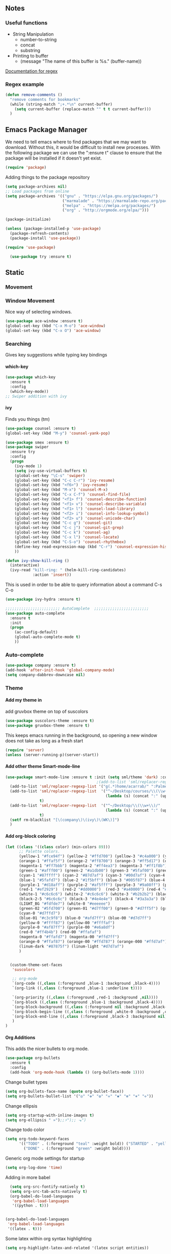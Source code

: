 #+STARTUP: indent
#+OPTIONS: H:5 num:nil tags:nil timestamps:t
** Notes
*** Useful functions
- String Manipulation
  - number-to-string
  - concat
  - substring
- Printing to buffer
  - (message "The name of this buffer is %s." (buffer-name))

[[https://www.gnu.org/software/emacs/manual/html_node/elisp/Regexp-Special.html#Regexp-Special][Documentation for regex]]

*** Regex example
#+BEGIN_SRC emacs-lisp
  (defun remove-comments ()
    "remove comments for bookmarks"
    (while (string-match ";+.*\n" current-buffer)
      (setq current-buffer (replace-match "" t t current-buffer)))
    )
#+END_SRC

** Emacs Package Manager
We need to tell emacs where to find packages that we may want to
download. Without this, it would be difficult to install new
processes. With the following package we can use the ":ensure t"
clause to ensure that the package will be installed if it doesn't yet
exist.

#+BEGIN_SRC emacs-lisp
  (require 'package)
#+END_SRC

Adding things to the package repository

#+BEGIN_SRC emacs-lisp
  (setq package-archives nil)
  ;; Load packages from online
  (setq package-archives '(("gnu" . "https://elpa.gnu.org/packages/")
                           ("marmalade" . "https://marmalade-repo.org/packages/")
                           ("melpa" . "https://melpa.org/packages/")
                           ("org" . "http://orgmode.org/elpa/")))

  (package-initialize)

  (unless (package-installed-p 'use-package)
    (package-refresh-contents)
    (package-install 'use-package))

  (require 'use-package)

    (use-package try :ensure t)
#+END_SRC
** Static
*** Movement
*** Window Movement
Nice way of selecting windows.
#+BEGIN_SRC emacs-lisp
  (use-package ace-window :ensure t)
  (global-set-key (kbd "C-x M-o") 'ace-window)
  (global-set-key (kbd "C-x O") 'ace-window)
#+END_SRC
*** Searching
Gives key suggestions while typing key bindings
**** which-key
#+BEGIN_SRC emacs-lisp
  (use-package which-key
    :ensure t
    :config
    (which-key-mode))
  ;; Swiper addition with ivy
#+END_SRC
**** ivy
Finds you things (tm)
#+BEGIN_SRC emacs-lisp
  (use-package counsel :ensure t)
  (global-set-key (kbd "M-y") 'counsel-yank-pop)
#+END_SRC
#+BEGIN_SRC emacs-lisp
  (use-package smex :ensure t)
  (use-package swiper
    :ensure try
    :config
    (progn
      (ivy-mode 1)
      (setq ivy-use-virtual-buffers t)
      (global-set-key "\C-s" 'swiper)
      (global-set-key (kbd "C-c C-r") 'ivy-resume)
      (global-set-key (kbd "<f6>") 'ivy-resume)
      (global-set-key (kbd "M-x") 'counsel-M-x)
      (global-set-key (kbd "C-x C-f") 'counsel-find-file)
      (global-set-key (kbd "<f1> f") 'counsel-describe-function)
      (global-set-key (kbd "<f1> v") 'counsel-describe-variable)
      (global-set-key (kbd "<f1> l") 'counsel-load-library)
      (global-set-key (kbd "<f2> i") 'counsel-info-lookup-symbol)
      (global-set-key (kbd "<f2> u") 'counsel-unicode-char)
      (global-set-key (kbd "C-c g") 'counsel-git)
      (global-set-key (kbd "C-c j") 'counsel-git-grep)
      (global-set-key (kbd "C-c k") 'counsel-ag)
      (global-set-key (kbd "C-x l") 'counsel-locate)
      (global-set-key (kbd "C-S-o") 'counsel-rhythmbox)
      (define-key read-expression-map (kbd "C-r") 'counsel-expression-history)
      ))
#+END_SRC

#+BEGIN_SRC emacs-lisp
(defun ivy-show-kill-ring ()
  (interactive)
  (ivy-read "kill-ring: " (helm-kill-ring-candidates)
            :action 'insert))
#+END_SRC
This is used in order to be able to query information about a command
C-s C-o
#+BEGIN_SRC emacs-lisp
(use-package ivy-hydra :ensure t)
#+END_SRC
#+BEGIN_SRC emacs-lisp
  ;;;;;;;;;;;;;;;;;;;;;;;; AutoComplete  ;;;;;;;;;;;;;;;;;;;;;;;;
  (use-package auto-complete
    :ensure t
    :init
    (progn
      (ac-config-default)
      (global-auto-complete-mode t)
      ))
#+END_SRC

*** Auto-complete
#+BEGIN_SRC emacs-lisp
(use-package company :ensure t)
(add-hook 'after-init-hook 'global-company-mode)
(setq company-dabbrev-downcase nil)
#+END_SRC
*** Theme
**** Add my theme in
add gruvbox theme on top of suscolors
#+BEGIN_SRC emacs-lisp
  (use-package suscolors-theme :ensure t)
  (use-package gruvbox-theme :ensure t)
#+END_SRC
This keeps emacs running in the background, so opening a new window
does not take as long as a fresh start
#+BEGIN_SRC emacs-lisp
    (require 'server)
    (unless (server-running-p)(server-start))
#+END_SRC
**** Add other theme Smart-mode-line
#+BEGIN_SRC emacs-lisp
  (use-package smart-mode-line :ensure t :init (setq sml/theme 'dark) :config (sml/setup)
                                          ;(add-to-list 'sml/replacer-regexp-list '("^~/Desktop/courses/" ":CRS:") t)
    (add-to-list 'sml/replacer-regexp-list '("g(.*)home/acarrab/" ":Palmetto:") t)
    (add-to-list 'sml/replacer-regexp-list  '("^~/Desktop/courses/\\(\\w+\\)/"
                                              (lambda (s) (concat ":" (upcase (match-string 1 s)) ":")))
                 t)
    (add-to-list 'sml/replacer-regexp-list  '("^~/Desktop/\\(\\w+\\)/"
                                              (lambda (s) (concat ":" (upcase (match-string 1 s)) ":")))
                 t)
    (setf rm-blacklist "[\(company\)\(ivy\)\(WK\)]")
    )
#+END_SRC
**** Add org-block coloring

#+BEGIN_SRC emacs-lisp
  (let ((class '((class color) (min-colors 89)))
        ;; Palette colors.
        (yellow-1 "#fce94f") (yellow-2 "#ffd700") (yellow-3 "#c4a000") (yellow-3-5 "#aaaa11") (yellow-4 "#875f00")
        (orange-1 "#ffaf5f") (orange-2 "#ff8700") (orange-3 "#ff5d17") (orange-4 "#d75f00") (orange-5 "#af5f00")
        (magenta-1 "#ff7bbb") (magenta-2 "#ff4ea3") (magenta-3 "#ff1f8b")
        (green-1 "#afff00") (green-2 "#a1db00") (green-3 "#5faf00") (green-4 "#008700") (green-5 "#005f00")
        (cyan-1 "#87ffff") (cyan-2 "#87d7af") (cyan-3 "#00d7af") (cyan-4 "#00ac8a") (cyan-5 "#5faf87") (cyan-6 "#005f5f") (cyan-7 "#236f73")
        (blue-1 "#5fafd7") (blue-2 "#1f5bff") (blue-3 "#005f87") (blue-4 "#005faf") (blue-5 "#0000af") (blue-6 "#00005f")
        (purple-1 "#d18aff") (purple-2 "#af5fff") (purple-3 "#9a08ff") (purple-4 "#6c0099")
        (red-1 "#ef2929")  (red-2 "#dd0000")  (red-3 "#a40000") (red-4 "#5f0000")
        (white-1 "#c6c6c6") (white-2 "#c6c6c6") (white-3 "#b2b2b2") (black-1 "#a8a8a8") (black-2 "#8a8a8a")
        (black-2-5 "#6c6c6c") (black-3 "#4e4e4e") (black-4 "#3a3a3a") (black-5 "#303030") (black-6 "#000000")
        (LIGHT_BG "#fdfde7") (white-0 "#eeeeee")
        (green-02 "#5fd700") (green-01 "#d7ff00") (green-0 "#d7ff5f") (green-00 "#d7ff87")
        (cyan-0 "#d7ffd7")
        (blue-01 "#c3c9f8") (blue-0 "#afd7ff") (blue-00 "#d7d7ff")
        (yellow-0 "#ffff87") (yellow-00 "#ffffaf")
        (purple-0 "#af87ff") (purple-00 "#e6a8df")
        (red-0 "#ff4b4b") (red-00 "#ffafaf")
        (magenta-0 "#ffafd7") (magenta-00 "#ffd7ff")
        (orange-0 "#ffaf87") (orange-00 "#ffd787") (orange-000 "#ffd7af")
        (linum-dark "#87875f") (linum-light "#d7d7af")
        )


    (custom-theme-set-faces
     'suscolors

     ;; org-mode
     `(org-code ((,class (:foreground ,blue-1 :background ,black-4))))
     `(org-link ((,class (:foreground ,blue-1 :underline t))))

     `(org-priority ((,class (:foreground ,red-1 :background ,nil))))
     `(org-block ((,class (:foreground ,blue-1 :background ,black-4))))
     `(org-block-background ((,class (:foreground nil :background ,black-5))))
     `(org-block-begin-line ((,class (:foreground ,white-0 :background ,cyan-6))))
     `(org-block-end-line ((,class (:foreground ,black-3 :background nil))))
     )
  )
#+END_SRC

#+RESULTS:
**** Org Additions
This adds the nicer bullets to org mode.
#+BEGIN_SRC emacs-lisp
  (use-package org-bullets
    :ensure t
    :config
    (add-hook 'org-mode-hook (lambda () (org-bullets-mode 1))))
#+END_SRC
Change bullet types
#+BEGIN_SRC emacs-lisp
  (setq org-bullets-face-name (quote org-bullet-face))
  (setq org-bullets-bullet-list '("◎" "✥" "❂" "✛" "✱" "✻" "⎈" "✛"))
#+END_SRC

Change ellipsis
#+BEGIN_SRC emacs-lisp
  (setq org-startup-with-inline-images t)
  (setq org-ellipsis " »");;⚡");; ⬎")
#+END_SRC

Change todo color
#+BEGIN_SRC emacs-lisp
(setq org-todo-keyword-faces
      '(("TODO" . (:foreground "teal" :weight bold)) ("STARTED" . "yellow")
        ("DONE" . (:foreground "green" :weight bold))))
#+END_SRC

Generic org mode settings for startup
#+BEGIN_SRC emacs-lisp
  (setq org-log-done 'time)
#+END_SRC

Adding in more babel
#+BEGIN_SRC emacs-lisp
  (setq org-src-fontify-natively t)
  (setq org-src-tab-acts-natively t)
  (org-babel-do-load-languages
   'org-babel-load-languages
   '((python . t)))


(org-babel-do-load-languages
 'org-babel-load-languages
 '((latex . t)))
#+END_SRC

Some latex within org syntax highlighting
#+BEGIN_SRC emacs-lisp
(setq org-highlight-latex-and-related '(latex script entities))
#+END_SRC

**** highlighting parentheses
#+BEGIN_SRC emacs-lisp
  (use-package highlight-parentheses
    :ensure t
    :diminish highlight-parentheses-mode
    :config
    (add-hook 'emacs-lisp-mode-hook
              (lambda() (highlight-parentheses-mode))))
  (global-highlight-parentheses-mode)
#+END_SRC
**** fancy delimiters
#+BEGIN_SRC emacs-lisp
  (use-package rainbow-delimiters    :ensure t )
  (add-hook 'prog-mode-hook 'rainbow-delimiters-mode)
  (require 'rainbow-delimiters)
#+END_SRC

*** Formatting
**** Set cols to 80
#+BEGIN_SRC emacs-lisp
   (setq fill-column 80)
#+END_SRC

*** Re-builder
Make regex builder have the same format as the regex for search and replace
#+BEGIN_SRC emacs-lisp
  (require 're-builder)
  (setq reb-re-syntax 'string)
#+END_SRC

*** Get rid of default startup
#+BEGIN_SRC emacs-lisp
  (setq inhibit-startup-screen t)
  (setq inhibit-startup-message t)
#+END_SRC
*** Get rid of bell in emacs 25.1
#+BEGIN_SRC emacs-lisp
(defun my-bell-function())
(setq ring-bell-function 'my-bell-function)
(setq visible-bell nil)
#+END_SRC
*** Trailing whitespace
#+BEGIN_SRC emacs-lisp
  (add-hook 'before-save-hook 'delete-trailing-whitespace)
#+END_SRC

*** Languages
**** Python
#+BEGIN_SRC emacs-lisp
  ;;----------- Python additions ------------
  (use-package anaconda-mode :ensure t)
  ;;----------- IPython! --------------------
  (use-package ein  :ensure t)
  ;;------------ Fix python imports with ----
  (use-package importmagic :ensure t)
  ;;------------ Setting to ide -------------
  (use-package virtualenv :ensure t)
  (use-package edit-server :ensure t)
  (use-package jedi :ensure t)
#+END_SRC
**** R
This is ess, nie way of interacting with R code
#+BEGIN_SRC emacs-lisp
  (use-package ess :ensure t)
#+END_SRC

**** cpp
#+BEGIN_SRC emacs-lisp
  (setq auto-mode-alist (append '(("\\.h$" . c++-mode))
                                auto-mode-alist))
#+END_SRC

**** Computer-graphics - Shaders
Adds shader mode package
#+BEGIN_SRC emacs-lisp
  (use-package shader-mode :ensure t)
#+END_SRC
We also have to make sure that it starts on specific file extensions,
so that we don't have to type "M-x shader-mode" every time we open
those files.
#+BEGIN_SRC emacs-lisp
  (setq auto-mode-alist (append '(("\\.vert$" . shader-mode))
                                auto-mode-alist))
  (setq auto-mode-alist (append '(("\\.frag$" . shader-mode))
                                auto-mode-alist))
#+END_SRC

**** Website Development
Combines javascript and html editing so that things will be segmented
properly.
#+BEGIN_SRC emacs-lisp
(use-package web-mode :ensure t)
#+END_SRC
** Experimental
*** Typescript
**** Tide
#+BEGIN_SRC emacs-lisp
  (use-package flycheck :ensure t)
  (defun setup-tide-mode ()
    (interactive)
    (tide-setup)
    (flycheck-mode +1)
    (setq flycheck-check-syntax-automatically '(save mode-enabled))
    (eldoc-mode +1)
    (tide-hl-identifier-mode +1)
    ;; company is an optional dependency. You have to
    ;; install it separately via package-install
    ;; `M-x package-install [ret] company`
    (company-mode +1)
    (local-set-key (kbd "C-c C-SPC") 'company-tide)
    )

  ;; aligns annotation to the right hand side
  (setq company-tooltip-align-annotations t)

  ;; formats the buffer before saving
  (add-hook 'before-save-hook 'tide-format-before-save)

  (add-hook 'typescript-mode-hook #'setup-tide-mode)
#+END_SRC
**** Tsx
#+BEGIN_SRC emacs-lisp
  (require 'web-mode)
  (add-to-list 'auto-mode-alist '("\\.tsx\\'" . web-mode))
  (add-hook 'web-mode-hook
            (lambda ()
              (when (string-equal "tsx" (file-name-extension buffer-file-name))
                (setup-tide-mode))))
(require 'flycheck)
  ;; enable typescript-tslint checker
  (flycheck-add-mode 'typescript-tslint 'web-mode)
#+END_SRC
**** Company Key binding C-c C-SPC
#+BEGIN_SRC emacs-lisp
  (eval-after-load "tide-mode"
    '(define-key tide-mode-map (kbd "C-c C-SPC") 'company-tide))
#+END_SRC
**** Format Options
#+BEGIN_SRC emacs-lisp
  (setq tide-format-options
        '(:insertSpaceAfterFunctionKeywordForAnonymousFunctions t :placeOpenBraceOnNewLineForFunctions nil)
        )
#+END_SRC
*** Palmetto Cluster Specific

#+BEGIN_SRC emacs-lisp
  (defun flip()
    "flips directory to other and opens dired mode"
    (interactive)
    (dired
     (if (eq 0 (string-match "\\(/scratch3/acarrab/\\)" (expand-file-name default-directory)))
         (replace-regexp-in-string "/scratch3/" "/zfs/safrolab/users/" (expand-file-name default-directory))
       (replace-regexp-in-string "/zfs/safrolab/users/" "/scratch3/" (expand-file-name default-directory))
       )
     ))

  (defun qstat ()
    "Get my active jobs"
    (interactive)
    (message (shell-command-to-string "qstat -u acarrab")))

  (defun whatsfree ()
    "Get list of  what nodes are free"
    (interactive)
    (message (shell-command-to-string "whatsfree")))

                                          ; (defun qsub ()
                                          ;   "Get my active jobs"
                                          ;   (interactive)
                                          ;   (message (shell-command-to-string "whatsfree")))
#+END_SRC
*** Sidebar

I don't like how it is working right now, maybe in the future I will check on it.

#+BEGIN_SRC
  (add-to-list 'load-path "~/portableEmacs/sidebar/")
  (require 'sidebar)
  (global-set-key (kbd "C-x C-f") 'sidebar-open)
  (global-set-key (kbd "C-x C-a") 'sidebar-buffers-open)
#+END_SRC
*** yasnippet
include yasnippets for nice snippets
#+BEGIN_SRC emacs-lisp
  (use-package yasnippet :ensure t)
  (yas-global-mode 1)
  (use-package yasnippets-snippets :ensure t)
#+END_SRC

